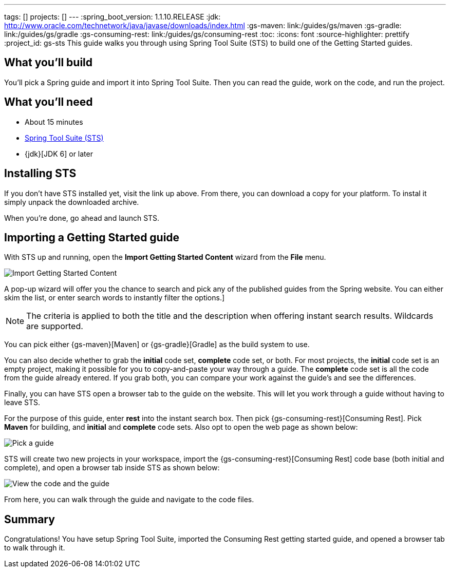 ---
tags: []
projects: []
---
:spring_boot_version: 1.1.10.RELEASE
:jdk: http://www.oracle.com/technetwork/java/javase/downloads/index.html
:gs-maven: link:/guides/gs/maven
:gs-gradle: link:/guides/gs/gradle
:gs-consuming-rest: link:/guides/gs/consuming-rest
:toc:
:icons: font
:source-highlighter: prettify
:project_id: gs-sts
This guide walks you through using Spring Tool Suite (STS) to build one of the Getting Started guides.

== What you'll build

You'll pick a Spring guide and import it into Spring Tool Suite. Then you can read the guide, work on the code, and run the project.


== What you'll need

 - About 15 minutes
 - http://spring.io/tools/sts/all[Spring Tool Suite (STS)]
 - {jdk}[JDK 6] or later


== Installing STS
If you don't have STS installed yet, visit the link up above. From there, you can download a copy for your platform. To instal it simply 
unpack the downloaded archive.

When you're done, go ahead and launch STS.

== Importing a Getting Started guide

With STS up and running, open the **Import Getting Started Content** wizard from the **File** menu.

image::images/1_open_wizard.png[Import Getting Started Content]

A pop-up wizard will offer you the chance to search and pick any of the published guides from the Spring website. You can either skim the list, or enter search words to instantly filter the options.]

NOTE: The criteria is applied to both the title and the description when offering instant search results. Wildcards are supported.

You can pick either {gs-maven}[Maven] or {gs-gradle}[Gradle] as the build system to use.

You can also decide whether to grab the **initial** code set, **complete** code set, or both. For most projects, the **initial** code set is an empty project, making it possible for you to copy-and-paste your way through a guide. The **complete** code set is all the code from the guide already entered. If you grab both, you can compare your work against the guide's and see the differences. 

Finally, you can have STS open a browser tab to the guide on the website. This will let you work through a guide without having to leave STS.

For the purpose of this guide, enter **rest** into the instant search box. Then pick {gs-consuming-rest}[Consuming Rest]. Pick **Maven** for building, and **initial** and **complete** code sets. Also opt to open the web page as shown below:

image::images/3_wizard.png[Pick a guide]

STS will create two new projects in your workspace, import the {gs-consuming-rest}[Consuming Rest] code base (both initial and complete), and open a browser tab inside STS as shown below:

image::images/4_after-import.png[View the code and the guide]

From here, you can walk through the guide and navigate to the code files.

== Summary

Congratulations! You have setup Spring Tool Suite, imported the Consuming Rest getting started guide, and opened a browser tab to walk through it.

